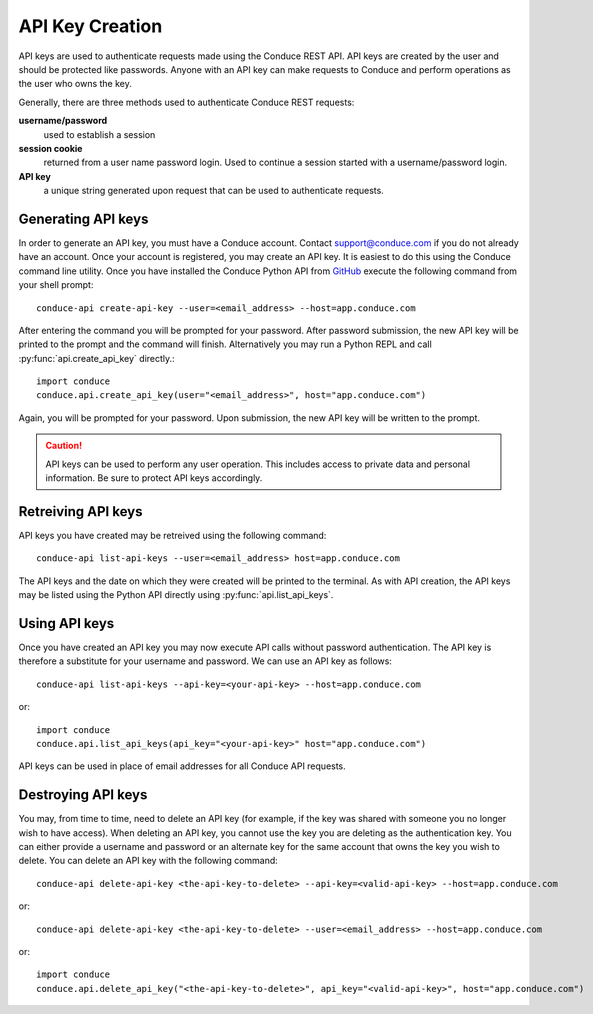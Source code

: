 .. _api-key-creation:

====================
API Key Creation
====================

API keys are used to authenticate requests made using the Conduce REST API.  API keys are created by the user and should be protected like passwords.  Anyone with an API key can make requests to Conduce and perform operations as the user who owns the key.

Generally, there are three methods used to authenticate Conduce REST requests:

**username/password**
    used to establish a session
**session cookie**
    returned from a user name password login.  Used to continue a session started with a username/password login.
**API key**
    a unique string generated upon request that can be used to authenticate requests.

-------------------
Generating API keys
-------------------

In order to generate an API key, you must have a Conduce account.  Contact support@conduce.com if you do not already have an account.  Once your account is registered, you may create an API key.  It is easiest to do this using the Conduce command line utility.  Once you have installed the Conduce Python API from `GitHub <https://github.com/ConduceInc/conduce-python-api>`_ execute the following command from your shell prompt::

    conduce-api create-api-key --user=<email_address> --host=app.conduce.com

After entering the command you will be prompted for your password. After password submission, the new API key will be printed to the prompt and the command will finish.  Alternatively you may run a Python REPL and call :py:func:`api.create_api_key` directly.::

    import conduce
    conduce.api.create_api_key(user="<email_address>", host="app.conduce.com")

Again, you will be prompted for your password.  Upon submission, the new API key will be written to the prompt.

.. CAUTION::
    API keys can be used to perform any user operation.  This includes access to private data and personal information.  Be sure to protect API keys accordingly.


-------------------
Retreiving API keys
-------------------

API keys you have created may be retreived using the following command::

    conduce-api list-api-keys --user=<email_address> host=app.conduce.com

The API keys and the date on which they were created will be printed to the terminal.  As with API creation, the API keys may be listed using the Python API directly using :py:func:`api.list_api_keys`.

--------------
Using API keys
--------------

Once you have created an API key you may now execute API calls without password authentication.  The API key is therefore a substitute for your username and password.  We can use an API key as follows::

    conduce-api list-api-keys --api-key=<your-api-key> --host=app.conduce.com

or::

    import conduce
    conduce.api.list_api_keys(api_key="<your-api-key>" host="app.conduce.com")

API keys can be used in place of email addresses for all Conduce API requests.    

-------------------
Destroying API keys
-------------------

You may, from time to time, need to delete an API key (for example, if the key was shared with someone you no longer wish to have access).  When deleting an API key, you cannot use the key you are deleting as the authentication key.  You can either provide a username and password or an alternate key for the same account that owns the key you wish to delete.  You can delete an API key with the following command::

    conduce-api delete-api-key <the-api-key-to-delete> --api-key=<valid-api-key> --host=app.conduce.com

or::

    conduce-api delete-api-key <the-api-key-to-delete> --user=<email_address> --host=app.conduce.com

or::

    import conduce
    conduce.api.delete_api_key("<the-api-key-to-delete>", api_key="<valid-api-key>", host="app.conduce.com")

